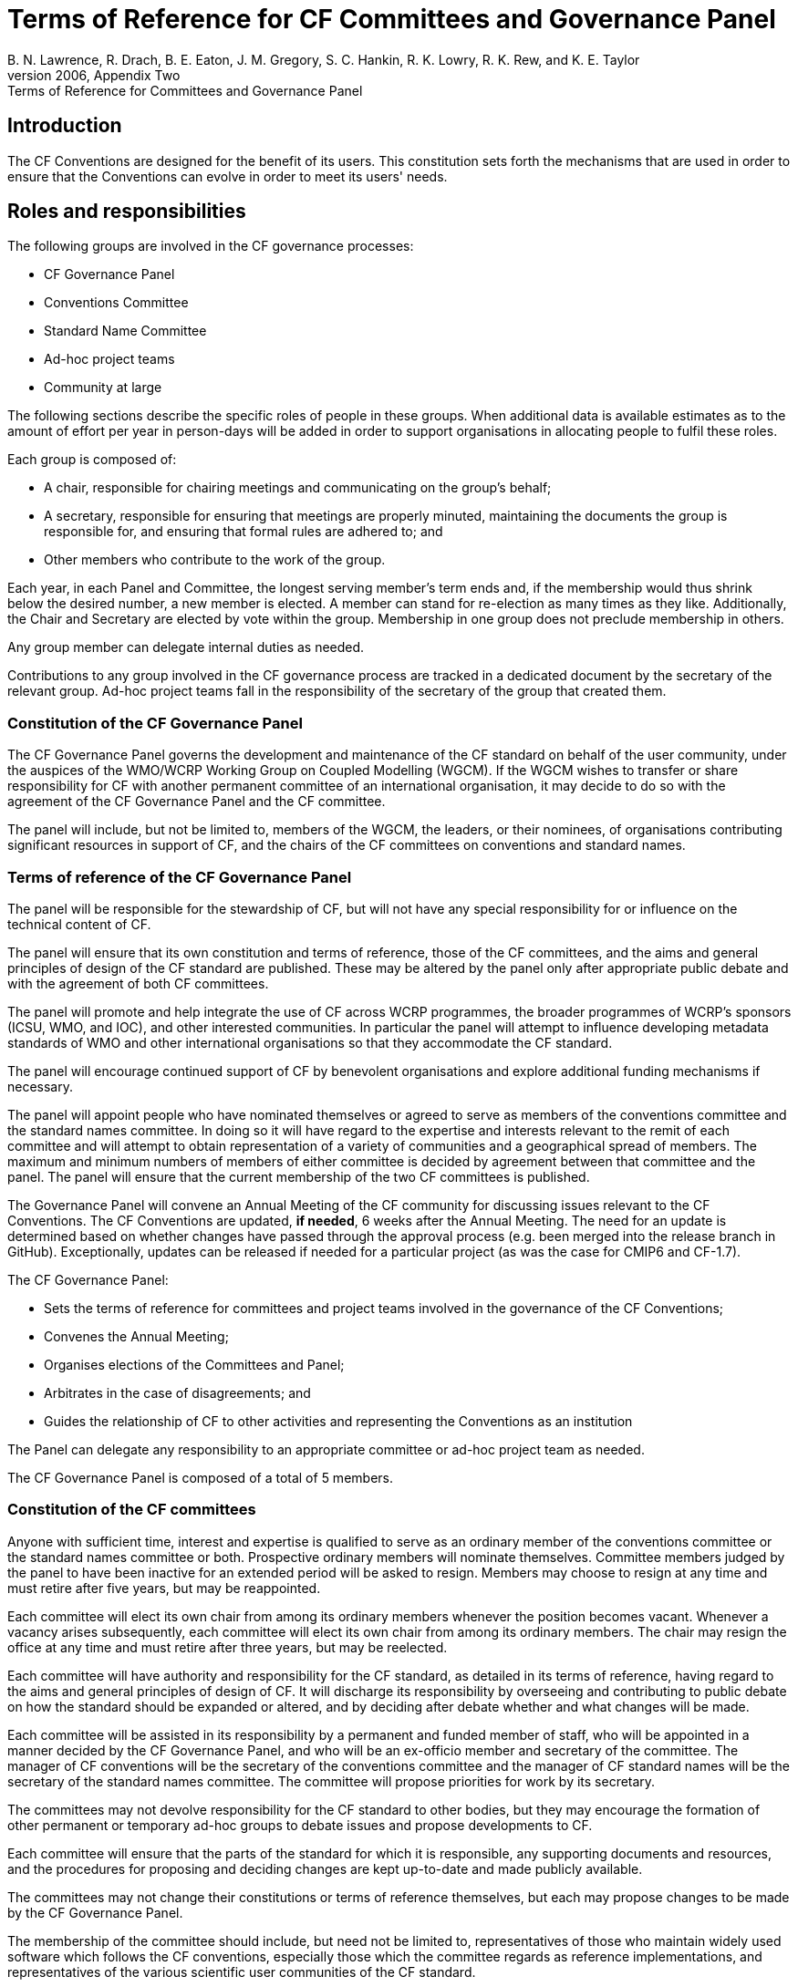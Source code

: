 = Terms of Reference for CF Committees and Governance Panel
B. N. Lawrence, R. Drach, B. E. Eaton, J. M. Gregory, S. C. Hankin, R. K. Lowry, R. K. Rew, and K. E. Taylor
From the CF white paper of 2006, Appendix Two: Terms of Reference for Committees and Governance Panel

// TODOs
// Add: What bodies exist? How do they interact? What are their duties? What other things are there to do?
// What are the "responsibilities/duties" of the different stakeholders?
// How do we ensure that there is a moderator who processes a ticket?
// Move tenses: None of this "will be", etc. - this is *what we do now*.
// Rename to Constitution
// Any time it fits better in CONTRIBUTING.md, propose changes there. A lot of the pending changes belong there.
// Don't forget that the website will need updating as well.
// Also: Conformance doc needs to go into Conventions repo. Document such changes in the issue as they transcend the scope of an issue restricted to a repo.
// Food for thought: Who is a member of the cf-conventions GH org? Currently only 4...
// Possible sections to add: a) Meetings and releases; b) Roles and responsibilities
// Examine #150, #151 - is that reflected here?
////
Stuff we know we want to implement in CONTRIBUTING.md
Streamline moderation process by:
1. Replace the moderator of discussions on GitHub (currently a "member of the conventions committee, or another suitably qualified person") with a member of the of the Conventions Committee or a volunteer whom they have selected. 
2. Replace the mandatory 3 week period of silence between the beginning of discussion on GitHub and the summary of the proposal's discussion by a 5 week discussion period with no mandatory silence.
This period can be extended if necessary.
3. Replace the mandatory 3 week period of silence after the moderator summarises the state of discussion by a 1 week period that can be extended if necessary.

Also needed in this document are stuff about moderator's role, etc. and how to assign people
////

== Introduction

The CF Conventions are designed for the benefit of its users.
This constitution sets forth the mechanisms that are used in order to ensure that the Conventions can evolve in order to meet its users' needs.

// TODO: Revise, bring in line with text from Jonathan's ToR sections
== Roles and responsibilities

The following groups are involved in the CF governance processes:

* CF Governance Panel
* Conventions Committee
* Standard Name Committee
* Ad-hoc project teams
* Community at large

The following sections describe the specific roles of people in these groups.
When additional data is available estimates as to the amount of effort per year in person-days will be added in order to support organisations in allocating people to fulfil these roles.

Each group is composed of:

* A chair, responsible for chairing meetings and communicating on the group's behalf;
* A secretary, responsible for ensuring that meetings are properly minuted, maintaining the documents the group is responsible for, and ensuring that formal rules are adhered to; and
* Other members who contribute to the work of the group.

Each year, in each Panel and Committee, the longest serving member's term ends and, if the membership would thus shrink below the desired number, a new member is elected.
A member can stand for re-election as many times as they like.
Additionally, the Chair and Secretary are elected by vote within the group.
Membership in one group does not preclude membership in others.

Any group member can delegate internal duties as needed.

Contributions to any group involved in the CF governance process are tracked in a dedicated document by the secretary of the relevant group.
Ad-hoc project teams fall in the responsibility of the secretary of the group that created them.

=== Constitution of the CF Governance Panel

The CF Governance Panel governs the development and maintenance of the CF standard on behalf of the user community, under the auspices of the WMO/WCRP Working Group on Coupled Modelling (WGCM).
If the WGCM wishes to transfer or share responsibility for CF with another permanent committee of an international organisation, it may decide to do so with the agreement of the CF Governance Panel and the CF committee.

The panel will include, but not be limited to, members of the WGCM, the leaders, or their nominees, of organisations contributing significant resources in support of CF, and the chairs of the CF committees on conventions and standard names.

=== Terms of reference of the CF Governance Panel

The panel will be responsible for the stewardship of CF, but will not have any special responsibility for or influence on the technical content of CF.

The panel will ensure that its own constitution and terms of reference, those of the CF committees, and the aims and general principles of design of the CF standard are published.
These may be altered by the panel only after appropriate public debate and with the agreement of both CF committees.

The panel will promote and help integrate the use of CF across WCRP programmes, the broader programmes of WCRP's sponsors (ICSU, WMO, and IOC), and other interested communities.
In particular the panel will attempt to influence developing metadata standards of WMO and other international organisations so that they accommodate the CF standard.

The panel will encourage continued support of CF by benevolent organisations and explore additional funding mechanisms if necessary.

The panel will appoint people who have nominated themselves or agreed to serve as members of the conventions committee and the standard names committee.
In doing so it will have regard to the expertise and interests relevant to the remit of each committee and will attempt to obtain representation of a variety of communities and a geographical spread of members.
The maximum and minimum numbers of members of either committee is decided by agreement between that committee and the panel.
The panel will ensure that the current membership of the two CF committees is published.

// TODO: Is this really GP, or a CC issue?
The Governance Panel will convene an Annual Meeting of the CF community for discussing issues relevant to the CF Conventions.
The CF Conventions are updated, *if needed*, 6 weeks after the Annual Meeting.
The need for an update is determined based on whether changes have passed through the approval process (e.g. been merged into the release branch in GitHub).
Exceptionally, updates can be released if needed for a particular project (as was the case for CMIP6 and CF-1.7).

// From DaL, integrate
The CF Governance Panel:

* Sets the terms of reference for committees and project teams involved in the governance of the CF Conventions;
* Convenes the Annual Meeting;
* Organises elections of the Committees and Panel;
* Arbitrates in the case of disagreements; and
* Guides the relationship of CF to other activities and representing the Conventions as an institution

The Panel can delegate any responsibility to an appropriate committee or ad-hoc project team as needed.

The CF Governance Panel is composed of a total of 5 members.

=== Constitution of the CF committees

Anyone with sufficient time, interest and expertise is qualified to serve as an ordinary member of the conventions committee or the standard names committee or both.
Prospective ordinary members will nominate themselves.
Committee members judged by the panel to have been inactive for an extended period will be asked to resign.
Members may choose to resign at any time and must retire after five years, but may be reappointed.

Each committee will elect its own chair from among its ordinary members whenever the position becomes vacant.
Whenever a vacancy arises subsequently, each committee will elect its own chair from among its ordinary members.
The chair may resign the office at any time and must retire after three years, but may be reelected.

Each committee will have authority and responsibility for the CF standard, as detailed in its terms of reference, having regard to the aims and general principles of design of CF.
It will discharge its responsibility by overseeing and contributing to public debate on how the standard should be expanded or altered, and by deciding after debate whether and what changes will be made.

Each committee will be assisted in its responsibility by a permanent and funded member of staff, who will be appointed in a manner decided by the CF Governance Panel, and who will be an ex-officio member and secretary of the committee.
The manager of CF conventions will be the secretary of the conventions committee and the manager of CF standard names will be the secretary of the standard names committee.
The committee will propose priorities for work by its secretary.

The committees may not devolve responsibility for the CF standard to other bodies, but they may encourage the formation of other permanent or temporary ad-hoc groups to debate issues and propose developments to CF.

Each committee will ensure that the parts of the standard for which it is responsible, any supporting documents and resources, and the procedures for proposing and deciding changes are kept up-to-date and made publicly available.

The committees may not change their constitutions or terms of reference themselves, but each may propose changes to be made by the CF Governance Panel.

The membership of the committee should include, but need not be limited to, representatives of those who maintain widely used software which follows the CF conventions, especially those which the committee regards as reference implementations, and representatives of the various scientific user communities of the CF standard.

=== Terms of reference of the conventions committee

The conventions committee will be responsible for the development of the CF conventions constituting the CF netCDF standard, except for the definition of standard names and of any other aspects of controlled vocabulary in the appendices to the standard that it agrees with the standard names committee should be within the remit of that committee.

The conventions committee and standard names committee will together define the format of the standard name table.

The conventions committee will have an interest in implementation of CF metadata conventions corresponding to the CF standard in other file formats and media apart from netCDF.

The conventions committee will be responsible for the CF conformance document and for deciding what CF conformance means.

The membership of the conventions committee should include representatives of those who maintain widely used software which follows the CF conventions, especially those which the committee regards as reference implementations.

// From DaL, integrate
The Conventions Committee:

* Identifies potentially needed changes to the CF Conventions;
* Moderates discussion of proposed changes to the CF Conventions; and
* Publishes new versions of the CF Conventions as needed.

The Conventions Committee is composed of a total of nine members.

=== Terms of reference of the standard names committee

The standard names committee will be responsible for the definition of CF standard names and of any other aspects of controlled vocabulary in the appendices to the CF netCDF standard that it agrees with the conventions committee should be within its remit.

The standard names committee will be responsible for maintaining the standard name table.
The standard names committee and the conventions committee will together define the format of the standard name table.

The standard names committee will have an interest in working towards interoperability with other vocabulary maintainers.

The committees will ensure that appropriate means are made available for making proposals and carrying out debates in a way which is visible and open to participation by all interested parties, and for retaining a permanent public record of debates and of any decisions made.

The committee will ensure that the standard, any supporting documents and resources, and the procedures for proposing and deciding changes are kept up-to-date and made publicly available.

// Migrated from Daniel's text
The release frequency and canonical source of the Standard Name Tables will be recorded.
Based off of historical evidence it seems realistic to plan monthly releases via GitHub.

// From DaL, integrate
The Standard Names Committee:

* Evaluates proposed standard names; and
* Publishes new versions of the Standard Names as needed.

The Standard Names Committee is composed of a total of nine members.

// Everything below here to EOF is from Daniel and to be integrated
== Ad-hoc project teams

Ad-hoc project teams can be created by the CF Governance Panel and any of the existing Committees.
They have a specific mandate and scope and are entrusted with completing specific tasks within a limited duration.
There are no limits on their size or membership.
After their defined duration has expired, a project team is dissolved.
If it has not been able to complete all of its tasks, a new ad-hoc project team can be created.

Examples for tasks that might be completed by an ad-hoc project team are:

* Migrating between technical platforms (e.g. Trac to GitHub);
* Upgrading the CF Checker;
* Setting up DOI usage in CF;
* Other tasks as needed.

== Community at large

The CF Conventions are designed to benefit their user community and the community at large is invited to contribute to the Conventions and the Standard Name Tables by participating in online discussions, attending meetings, proposing changes, or taking part in any other way they deem appropriate and useful.
Community members participate on a best effort basis and have no responsibility to fulfil.
